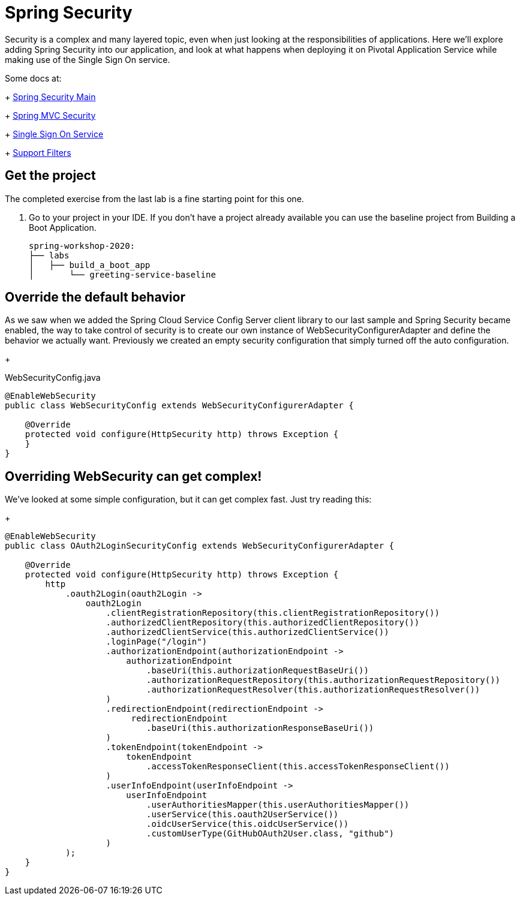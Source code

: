 = Spring Security

Security is a complex and many layered topic, even when just looking at the responsibilities of applications.  Here we'll explore adding Spring
Security into our application, and look at what happens when deploying it on Pivotal Application Service while making use of the Single Sign On service.

Some docs at:
+
link:https://docs.spring.io/spring-security/site/docs/current/reference/html5/[Spring Security Main]
+
link:https://docs.spring.io/spring-security/site/docs/current/reference/html5/#mvc[Spring MVC Security]
+
link:https://docs.pivotal.io/p-identity/1-12/[Single Sign On Service]
+
link:https://docs.spring.io/spring-security/site/docs/current/reference/html5/#servlet-security-filters[Support Filters]

== Get the project

The completed exercise from the last lab is a fine starting point for this one.

. Go to your project in your IDE.  If you don't have a project already available you can use the baseline project from Building a Boot Application.
+
[source]
---------------------------------------------------------------------
spring-workshop-2020:
├── labs
│   ├── build_a_boot_app
│       └── greeting-service-baseline
---------------------------------------------------------------------

== Override the default behavior

As we saw when we added the Spring Cloud Service Config Server client library to our last sample and Spring Security became enabled, the
way to take control of security is to create our own instance of WebSecurityConfigurerAdapter and define the behavior we actually want.  Previously
we created an empty security configuration that simply turned off the auto configuration.
+
[source,java]
.WebSecurityConfig.java
---------------------------------------------------------------------
@EnableWebSecurity
public class WebSecurityConfig extends WebSecurityConfigurerAdapter {

    @Override
    protected void configure(HttpSecurity http) throws Exception {
    }
}
---------------------------------------------------------------------


== Overriding WebSecurity can get complex!

We've looked at some simple configuration, but it can get complex fast.  Just try reading this:
+
[source,java]
---------------------------------------------------------------------
@EnableWebSecurity
public class OAuth2LoginSecurityConfig extends WebSecurityConfigurerAdapter {

    @Override
    protected void configure(HttpSecurity http) throws Exception {
        http
            .oauth2Login(oauth2Login ->
                oauth2Login
                    .clientRegistrationRepository(this.clientRegistrationRepository())
                    .authorizedClientRepository(this.authorizedClientRepository())
                    .authorizedClientService(this.authorizedClientService())
                    .loginPage("/login")
                    .authorizationEndpoint(authorizationEndpoint ->
                        authorizationEndpoint
                            .baseUri(this.authorizationRequestBaseUri())
                            .authorizationRequestRepository(this.authorizationRequestRepository())
                            .authorizationRequestResolver(this.authorizationRequestResolver())
                    )
                    .redirectionEndpoint(redirectionEndpoint ->
                         redirectionEndpoint
                            .baseUri(this.authorizationResponseBaseUri())
                    )
                    .tokenEndpoint(tokenEndpoint ->
                        tokenEndpoint
                            .accessTokenResponseClient(this.accessTokenResponseClient())
                    )
                    .userInfoEndpoint(userInfoEndpoint ->
                        userInfoEndpoint
                            .userAuthoritiesMapper(this.userAuthoritiesMapper())
                            .userService(this.oauth2UserService())
                            .oidcUserService(this.oidcUserService())
                            .customUserType(GitHubOAuth2User.class, "github")
                    )
            );
    }
}
---------------------------------------------------------------------


